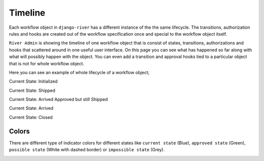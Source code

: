 .. _Timeline:

.. |Workflow Object List Img| image:: /_static/images/list-workflow-objects.png

.. |Initialized| image:: /_static/images/initialized.png

.. |Shipped| image:: /_static/images/shipped.png

.. |Arrived 1| image:: /_static/images/arrived-1.png

.. |Arrived 2| image:: /_static/images/arrived-2.png

.. |Closed| image:: /_static/images/closed.png

.. |Blue State| image:: /_static/images/blue-state.png
    :width: 10%

.. |Green State| image:: /_static/images/green-state.png
    :width: 10%

.. |Grey State| image:: /_static/images/grey-state.png
    :width: 10%

.. |White State With Dashed Border| image:: /_static/images/white-state-with-dashed-border.png
    :width: 10%

Timeline
========

Each workflow object in ``django-river`` has a different
instance of the the same lifecycle. The transitions,
authorization rules and hooks are created out of the workflow
specification once and special to the workflow object itself.

``River Admin`` is showing the timeline of one workflow object
that is consist of states, transitions, authorizations and hooks
that scattered around in one useful user interface. On this page
you can see what has happened so far along with what will possibly
happen with the object. You can even add a transition and approval
hooks tied to a particular object that is not for whole workflow
object.


Here you can see an example of whole lifecycle of a workflow object;


Current State: Initialized
|Initialized|


Current State: Shipped
|Shipped|

Current State: Arrived Approved but still Shipped
|Arrived 1|

Current State: Arrived
|Arrived 2|

Current State: Closed
|Closed|

Colors
~~~~~~

There are different type of indicator colors for different
states like ``current state`` (Blue), ``approved state`` (Green),
``possible state`` (White with dashed border) or ``impossible state`` (Grey).

.. rst-class:: center

|Green State|
|Blue State|
|White State With Dashed Border|
|Grey State|

